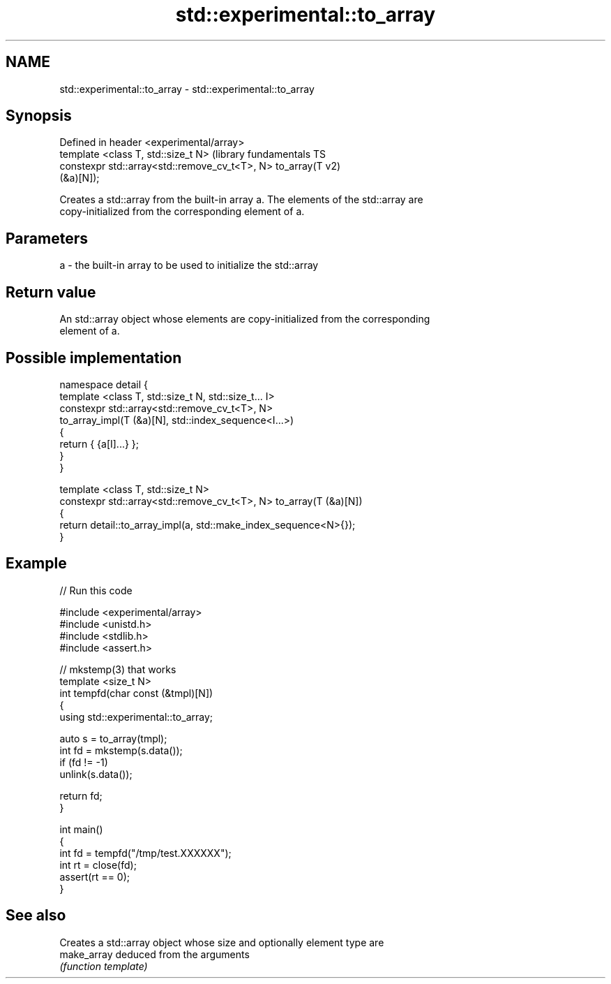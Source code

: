 .TH std::experimental::to_array 3 "2018.03.28" "http://cppreference.com" "C++ Standard Libary"
.SH NAME
std::experimental::to_array \- std::experimental::to_array

.SH Synopsis
   Defined in header <experimental/array>
   template <class T, std::size_t N>                           (library fundamentals TS
   constexpr std::array<std::remove_cv_t<T>, N> to_array(T     v2)
   (&a)[N]);

   Creates a std::array from the built-in array a. The elements of the std::array are
   copy-initialized from the corresponding element of a.

.SH Parameters

   a - the built-in array to be used to initialize the std::array

.SH Return value

   An std::array object whose elements are copy-initialized from the corresponding
   element of a.

.SH Possible implementation

   namespace detail {
   template <class T, std::size_t N, std::size_t... I>
   constexpr std::array<std::remove_cv_t<T>, N>
       to_array_impl(T (&a)[N], std::index_sequence<I...>)
   {
       return { {a[I]...} };
   }
   }
    
   template <class T, std::size_t N>
   constexpr std::array<std::remove_cv_t<T>, N> to_array(T (&a)[N])
   {
       return detail::to_array_impl(a, std::make_index_sequence<N>{});
   }

.SH Example

   
// Run this code

 #include <experimental/array>
 #include <unistd.h>
 #include <stdlib.h>
 #include <assert.h>
  
 // mkstemp(3) that works
 template <size_t N>
 int tempfd(char const (&tmpl)[N])
 {
     using std::experimental::to_array;
  
     auto s = to_array(tmpl);
     int fd = mkstemp(s.data());
     if (fd != -1)
         unlink(s.data());
  
     return fd;
 }
  
 int main()
 {
     int fd = tempfd("/tmp/test.XXXXXX");
     int rt = close(fd);
     assert(rt == 0);
 }

.SH See also

              Creates a std::array object whose size and optionally element type are
   make_array deduced from the arguments
              \fI(function template)\fP 
